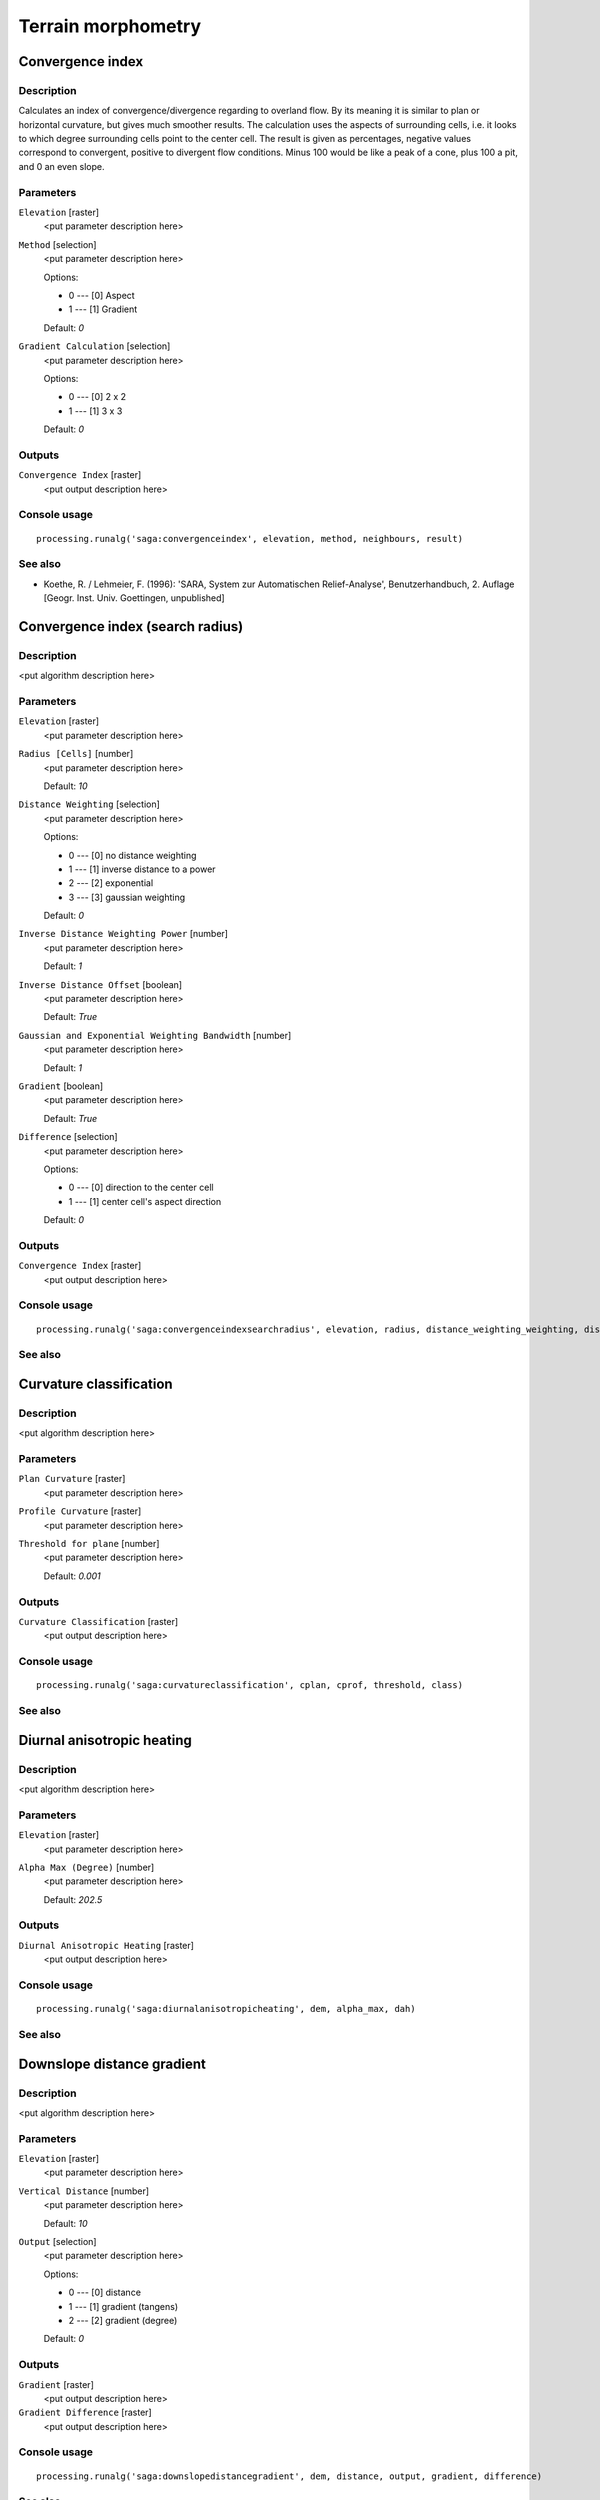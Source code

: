 .. only:: html

   |updatedisclaimer|

Terrain morphometry
===================

.. only:: html

   .. contents::
      :local:
      :depth: 1

Convergence index
-----------------

Description
...........

Calculates an index of convergence/divergence regarding to overland flow. By
its meaning it is similar to plan or horizontal curvature, but gives much
smoother results. The calculation uses the aspects of surrounding cells, i.e.
it looks to which degree surrounding cells point to the center cell. The result
is given as percentages, negative values correspond to convergent, positive to
divergent flow conditions. Minus 100 would be like a peak of a cone, plus
100 a pit, and 0 an even slope.

Parameters
..........

``Elevation`` [raster]
  <put parameter description here>

``Method`` [selection]
  <put parameter description here>

  Options:

  * 0 --- [0] Aspect
  * 1 --- [1] Gradient

  Default: *0*

``Gradient Calculation`` [selection]
  <put parameter description here>

  Options:

  * 0 --- [0] 2 x 2
  * 1 --- [1] 3 x 3

  Default: *0*

Outputs
.......

``Convergence Index`` [raster]
  <put output description here>

Console usage
.............

::

  processing.runalg('saga:convergenceindex', elevation, method, neighbours, result)

See also
........

* Koethe, R. / Lehmeier, F. (1996): 'SARA, System zur Automatischen
  Relief-Analyse', Benutzerhandbuch, 2. Auflage [Geogr. Inst. Univ. Goettingen,
  unpublished]

Convergence index (search radius)
---------------------------------

Description
...........

<put algorithm description here>

Parameters
..........

``Elevation`` [raster]
  <put parameter description here>

``Radius [Cells]`` [number]
  <put parameter description here>

  Default: *10*

``Distance Weighting`` [selection]
  <put parameter description here>

  Options:

  * 0 --- [0] no distance weighting
  * 1 --- [1] inverse distance to a power
  * 2 --- [2] exponential
  * 3 --- [3] gaussian weighting

  Default: *0*

``Inverse Distance Weighting Power`` [number]
  <put parameter description here>

  Default: *1*

``Inverse Distance Offset`` [boolean]
  <put parameter description here>

  Default: *True*

``Gaussian and Exponential Weighting Bandwidth`` [number]
  <put parameter description here>

  Default: *1*

``Gradient`` [boolean]
  <put parameter description here>

  Default: *True*

``Difference`` [selection]
  <put parameter description here>

  Options:

  * 0 --- [0] direction to the center cell
  * 1 --- [1] center cell's aspect direction

  Default: *0*

Outputs
.......

``Convergence Index`` [raster]
  <put output description here>

Console usage
.............

::

  processing.runalg('saga:convergenceindexsearchradius', elevation, radius, distance_weighting_weighting, distance_weighting_idw_power, distance_weighting_idw_offset, distance_weighting_bandwidth, slope, difference, convergence)

See also
........

Curvature classification
------------------------

Description
...........

<put algorithm description here>

Parameters
..........

``Plan Curvature`` [raster]
  <put parameter description here>

``Profile Curvature`` [raster]
  <put parameter description here>

``Threshold for plane`` [number]
  <put parameter description here>

  Default: *0.001*

Outputs
.......

``Curvature Classification`` [raster]
  <put output description here>

Console usage
.............

::

  processing.runalg('saga:curvatureclassification', cplan, cprof, threshold, class)

See also
........

Diurnal anisotropic heating
---------------------------

Description
...........

<put algorithm description here>

Parameters
..........

``Elevation`` [raster]
  <put parameter description here>

``Alpha Max (Degree)`` [number]
  <put parameter description here>

  Default: *202.5*

Outputs
.......

``Diurnal Anisotropic Heating`` [raster]
  <put output description here>

Console usage
.............

::

  processing.runalg('saga:diurnalanisotropicheating', dem, alpha_max, dah)

See also
........

Downslope distance gradient
---------------------------

Description
...........

<put algorithm description here>

Parameters
..........

``Elevation`` [raster]
  <put parameter description here>

``Vertical Distance`` [number]
  <put parameter description here>

  Default: *10*

``Output`` [selection]
  <put parameter description here>

  Options:

  * 0 --- [0] distance
  * 1 --- [1] gradient (tangens)
  * 2 --- [2] gradient (degree)

  Default: *0*

Outputs
.......

``Gradient`` [raster]
  <put output description here>

``Gradient Difference`` [raster]
  <put output description here>

Console usage
.............

::

  processing.runalg('saga:downslopedistancegradient', dem, distance, output, gradient, difference)

See also
........

Effective air flow heights
--------------------------

Description
...........

<put algorithm description here>

Parameters
..........

``Elevation`` [raster]
  <put parameter description here>

``Wind Direction`` [raster]
  Optional.

  <put parameter description here>

``Wind Speed`` [raster]
  Optional.

  <put parameter description here>

``Constant Wind Direction [Degree]`` [number]
  <put parameter description here>

  Default: *135*

``Old Version`` [boolean]
  <put parameter description here>

  Default: *True*

``Search Distance [km]`` [number]
  <put parameter description here>

  Default: *300*

``Acceleration`` [number]
  <put parameter description here>

  Default: *1.5*

``Use Pyramids with New Version`` [boolean]
  <put parameter description here>

  Default: *True*

``Lee Factor`` [number]
  <put parameter description here>

  Default: *0.5*

``Luv Factor`` [number]
  <put parameter description here>

  Default: *1.0*

``Wind Direction Units`` [selection]
  <put parameter description here>

  Options:

  * 0 --- [0] radians
  * 1 --- [1] degree

  Default: *0*

``Wind Speed Scale Factor`` [number]
  <put parameter description here>

  Default: *1.0*

Outputs
.......

``Effective Air Flow Heights`` [raster]
  <put output description here>

Console usage
.............

::

  processing.runalg('saga:effectiveairflowheights', dem, dir, len, dir_const, oldver, maxdist, accel, pyramids, leefact, luvfact, dir_units, len_scale, afh)

See also
........

Hypsometry
----------

Description
...........

<put algorithm description here>

Parameters
..........

``Elevation`` [raster]
  <put parameter description here>

``Number of Classes`` [number]
  <put parameter description here>

  Default: *100.0*

``Sort`` [selection]
  <put parameter description here>

  Options:

  * 0 --- [0] up
  * 1 --- [1] down

  Default: *0*

``Classification Constant`` [selection]
  <put parameter description here>

  Options:

  * 0 --- [0] height
  * 1 --- [1] area

  Default: *0*

``Use Z-Range`` [boolean]
  <put parameter description here>

  Default: *True*

``Z-Range Min`` [number]
  <put parameter description here>

  Default: *0.0*

``Z-Range Max`` [number]
  <put parameter description here>

  Default: *1000.0*

Outputs
.......

``Hypsometry`` [table]
  <put output description here>

Console usage
.............

::

  processing.runalg('saga:hypsometry', elevation, count, sorting, method, bzrange, zrange_min, zrange_max, table)

See also
........

Land surface temperature
------------------------

Description
...........

<put algorithm description here>

Parameters
..........

``Elevation [m]`` [raster]
  <put parameter description here>

``Short Wave Radiation [kW/m2]`` [raster]
  <put parameter description here>

``Leaf Area Index`` [raster]
  <put parameter description here>

``Elevation at Reference Station [m]`` [number]
  <put parameter description here>

  Default: *0.0*

``Temperature at Reference Station [Deg.Celsius]`` [number]
  <put parameter description here>

  Default: *0.0*

``Temperature Gradient [Deg.Celsius/km]`` [number]
  <put parameter description here>

  Default: *6.5*

``C Factor`` [number]
  <put parameter description here>

  Default: *1.0*

Outputs
.......

``Land Surface Temperature [Deg.Celsius]`` [raster]
  <put output description here>

Console usage
.............

::

  processing.runalg('saga:landsurfacetemperature', dem, swr, lai, z_reference, t_reference, t_gradient, c_factor, lst)

See also
........

Mass balance index
------------------

Description
...........

<put algorithm description here>

Parameters
..........

``Elevation`` [raster]
  <put parameter description here>

``Vertical Distance to Channel Network`` [raster]
  Optional.

  <put parameter description here>

``T Slope`` [number]
  <put parameter description here>

  Default: *15.0*

``T Curvature`` [number]
  <put parameter description here>

  Default: *0.01*

``T Vertical Distance to Channel Network`` [number]
  <put parameter description here>

  Default: *15.0*

Outputs
.......

``Mass Balance Index`` [raster]
  <put output description here>

Console usage
.............

::

  processing.runalg('saga:massbalanceindex', dem, hrel, tslope, tcurve, threl, mbi)

See also
........

Morphometric protection index
-----------------------------

Description
...........

<put algorithm description here>

Parameters
..........

``Elevation`` [raster]
  <put parameter description here>

``Radius`` [number]
  <put parameter description here>

  Default: *2000.0*

Outputs
.......

``Protection Index`` [raster]
  <put output description here>

Console usage
.............

::

  processing.runalg('saga:morphometricprotectionindex', dem, radius, protection)

See also
........

Multiresolution index of valley bottom flatness (mrvbf)
-------------------------------------------------------

Description
...........

<put algorithm description here>

Parameters
..........

``Elevation`` [raster]
  <put parameter description here>

``Initial Threshold for Slope`` [number]
  <put parameter description here>

  Default: *16*

``Threshold for Elevation Percentile (Lowness)`` [number]
  <put parameter description here>

  Default: *0.4*

``Threshold for Elevation Percentile (Upness)`` [number]
  <put parameter description here>

  Default: *0.35*

``Shape Parameter for Slope`` [number]
  <put parameter description here>

  Default: *4.0*

``Shape Parameter for Elevation Percentile`` [number]
  <put parameter description here>

  Default: *3.0*

``Update Views`` [boolean]
  <put parameter description here>

  Default: *True*

``Classify`` [boolean]
  <put parameter description here>

  Default: *True*

``Maximum Resolution (Percentage)`` [number]
  <put parameter description here>

  Default: *100*

Outputs
.......

``MRVBF`` [raster]
  <put output description here>

``MRRTF`` [raster]
  <put output description here>

Console usage
.............

::

  processing.runalg('saga:multiresolutionindexofvalleybottomflatnessmrvbf', dem, t_slope, t_pctl_v, t_pctl_r, p_slope, p_pctl, update, classify, max_res, mrvbf, mrrtf)

See also
........

Real area calculation
---------------------

Description
...........

<put algorithm description here>

Parameters
..........

``Elevation`` [raster]
  <put parameter description here>

Outputs
.......

``Real Area Grid`` [raster]
  <put output description here>

Console usage
.............

::

  processing.runalg('saga:realareacalculation', dem, area)

See also
........

Relative heights and slope positions
------------------------------------

Description
...........

<put algorithm description here>

Parameters
..........

``Elevation`` [raster]
  <put parameter description here>

``w`` [number]
  <put parameter description here>

  Default: *0.5*

``t`` [number]
  <put parameter description here>

  Default: *10.0*

``e`` [number]
  <put parameter description here>

  Default: *2.0*

Outputs
.......

``Slope Height`` [raster]
  <put output description here>

``Valley Depth`` [raster]
  <put output description here>

``Normalized Height`` [raster]
  <put output description here>

``Standardized Height`` [raster]
  <put output description here>

``Mid-Slope Positon`` [raster]
  <put output description here>

Console usage
.............

::

  processing.runalg('saga:relativeheightsandslopepositions', dem, w, t, e, ho, hu, nh, sh, ms)

See also
........

Slope, aspect, curvature
------------------------

Description
...........

<put algorithm description here>

Parameters
..........

``Elevation`` [raster]
  <put parameter description here>

``Method`` [selection]
  <put parameter description here>

  Options:

  * 0 --- [0] Maximum Slope (Travis et al. 1975)
  * 1 --- [1] Maximum Triangle Slope (Tarboton 1997)
  * 2 --- [2] Least Squares Fitted Plane (Horn 1981, Costa-Cabral & Burgess 1996)
  * 3 --- [3] Fit 2.Degree Polynom (Bauer, Rohdenburg, Bork 1985)
  * 4 --- [4] Fit 2.Degree Polynom (Heerdegen & Beran 1982)
  * 5 --- [5] Fit 2.Degree Polynom (Zevenbergen & Thorne 1987)
  * 6 --- [6] Fit 3.Degree Polynom (Haralick 1983)

  Default: *5*

Outputs
.......

``Slope`` [raster]
  <put output description here>

``Aspect`` [raster]
  <put output description here>

``Curvature`` [raster]
  <put output description here>

``Plan Curvature`` [raster]
  <put output description here>

``Profile Curvature`` [raster]
  <put output description here>

Console usage
.............

::

  processing.runalg('saga:slopeaspectcurvature', elevation, method, slope, aspect, curv, hcurv, vcurv)

See also
........

Surface specific points
-----------------------

Description
...........

<put algorithm description here>

Parameters
..........

``Elevation`` [raster]
  <put parameter description here>

``Method`` [selection]
  <put parameter description here>

  Options:

  * 0 --- [0] Mark Highest Neighbour
  * 1 --- [1] Opposite Neighbours
  * 2 --- [2] Flow Direction
  * 3 --- [3] Flow Direction (up and down)
  * 4 --- [4] Peucker & Douglas

  Default: *0*

``Threshold`` [number]
  <put parameter description here>

  Default: *2.0*

Outputs
.......

``Result`` [raster]
  <put output description here>

Console usage
.............

::

  processing.runalg('saga:surfacespecificpoints', elevation, method, threshold, result)

See also
........

Terrain ruggedness index (tri)
------------------------------

Description
...........

<put algorithm description here>

Parameters
..........

``Elevation`` [raster]
  <put parameter description here>

``Radius (Cells)`` [number]
  <put parameter description here>

  Default: *1*

``Distance Weighting`` [selection]
  <put parameter description here>

  Options:

  * 0 --- [0] no distance weighting
  * 1 --- [1] inverse distance to a power
  * 2 --- [2] exponential
  * 3 --- [3] gaussian weighting

  Default: *0*

``Inverse Distance Weighting Power`` [number]
  <put parameter description here>

  Default: *1*

``Inverse Distance Offset`` [boolean]
  <put parameter description here>

  Default: *True*

``Gaussian and Exponential Weighting Bandwidth`` [number]
  <put parameter description here>

  Default: *1.0*

Outputs
.......

``Terrain Ruggedness Index (TRI)`` [raster]
  <put output description here>

Console usage
.............

::

  processing.runalg('saga:terrainruggednessindextri', dem, radius, distance_weighting_weighting, distance_weighting_idw_power, distance_weighting_idw_offset, distance_weighting_bandwidth, tri)

See also
........

Topographic position index (tpi)
--------------------------------

Description
...........

<put algorithm description here>

Parameters
..........

``Elevation`` [raster]
  <put parameter description here>

``Standardize`` [boolean]
  <put parameter description here>

  Default: *True*

``Min Radius`` [number]
  <put parameter description here>

  Default: *0.0*

``Max Radius`` [number]
  <put parameter description here>

  Default: *100.0*

``Distance Weighting`` [selection]
  <put parameter description here>

  Options:

  * 0 --- [0] no distance weighting
  * 1 --- [1] inverse distance to a power
  * 2 --- [2] exponential
  * 3 --- [3] gaussian weighting

  Default: *0*

``Inverse Distance Weighting Power`` [number]
  <put parameter description here>

  Default: *1*

``Inverse Distance Offset`` [boolean]
  <put parameter description here>

  Default: *True*

``Gaussian and Exponential Weighting Bandwidth`` [number]
  <put parameter description here>

  Default: *75.0*

Outputs
.......

``Topographic Position Index`` [raster]
  <put output description here>

Console usage
.............

::

  processing.runalg('saga:topographicpositionindextpi', dem, standard, radius_min, radius_max, distance_weighting_weighting, distance_weighting_idw_power, distance_weighting_idw_offset, distance_weighting_bandwidth, tpi)

See also
........

Tpi based landform classification
---------------------------------

Description
...........

<put algorithm description here>

Parameters
..........

``Elevation`` [raster]
  <put parameter description here>

``Min Radius A`` [number]
  <put parameter description here>

  Default: *0*

``Max Radius A`` [number]
  <put parameter description here>

  Default: *100*

``Min Radius B`` [number]
  <put parameter description here>

  Default: *0*

``Max Radius B`` [number]
  <put parameter description here>

  Default: *1000*

``Distance Weighting`` [selection]
  <put parameter description here>

  Options:

  * 0 --- [0] no distance weighting
  * 1 --- [1] inverse distance to a power
  * 2 --- [2] exponential
  * 3 --- [3] gaussian weighting

  Default: *0*

``Inverse Distance Weighting Power`` [number]
  <put parameter description here>

  Default: *1*

``Inverse Distance Offset`` [boolean]
  <put parameter description here>

  Default: *True*

``Gaussian and Exponential Weighting Bandwidth`` [number]
  <put parameter description here>

  Default: *75.0*

Outputs
.......

``Landforms`` [raster]
  <put output description here>

Console usage
.............

::

  processing.runalg('saga:tpibasedlandformclassification', dem, radius_a_min, radius_a_max, radius_b_min, radius_b_max, distance_weighting_weighting, distance_weighting_idw_power, distance_weighting_idw_offset, distance_weighting_bandwidth, landforms)

See also
........

Vector ruggedness measure (vrm)
-------------------------------

Description
...........

<put algorithm description here>

Parameters
..........

``Elevation`` [raster]
  <put parameter description here>

``Radius (Cells)`` [number]
  <put parameter description here>

  Default: *1*

``Distance Weighting`` [selection]
  <put parameter description here>

  Options:

  * 0 --- [0] no distance weighting
  * 1 --- [1] inverse distance to a power
  * 2 --- [2] exponential
  * 3 --- [3] gaussian weighting

  Default: *0*

``Inverse Distance Weighting Power`` [number]
  <put parameter description here>

  Default: *1*

``Inverse Distance Offset`` [boolean]
  <put parameter description here>

  Default: *True*

``Gaussian and Exponential Weighting Bandwidth`` [number]
  <put parameter description here>

  Default: *1*

Outputs
.......

``Vector Terrain Ruggedness (VRM)`` [raster]
  <put output description here>

Console usage
.............

::

  processing.runalg('saga:vectorruggednessmeasurevrm', dem, radius, distance_weighting_weighting, distance_weighting_idw_power, distance_weighting_idw_offset, distance_weighting_bandwidth, vrm)

See also
........

Wind effect
-----------

Description
...........

<put algorithm description here>

Parameters
..........

``Elevation`` [raster]
  <put parameter description here>

``Wind Direction`` [raster]
  Optional.

  <put parameter description here>

``Wind Speed`` [raster]
  Optional.

  <put parameter description here>

``Constant Wind Direction [Degree]`` [number]
  <put parameter description here>

  Default: *135*

``Old Version`` [boolean]
  <put parameter description here>

  Default: *True*

``Search Distance [km]`` [number]
  <put parameter description here>

  Default: *300.0*

``Acceleration`` [number]
  <put parameter description here>

  Default: *1.5*

``Use Pyramids`` [boolean]
  <put parameter description here>

  Default: *True*

``Wind Direction Units`` [selection]
  <put parameter description here>

  Options:

  * 0 --- [0] radians
  * 1 --- [1] degree

  Default: *0*

``Wind Speed Scale Factor`` [number]
  <put parameter description here>

  Default: *1.0*

Outputs
.......

``Wind Effect`` [raster]
  <put output description here>

``Windward Effect`` [raster]
  <put output description here>

``Leeward Effect`` [raster]
  <put output description here>

Console usage
.............

::

  processing.runalg('saga:windeffect', dem, dir, len, dir_const, oldver, maxdist, accel, pyramids, dir_units, len_scale, effect, luv, lee)

See also
........


.. Substitutions definitions - AVOID EDITING PAST THIS LINE
   This will be automatically updated by the find_set_subst.py script.
   If you need to create a new substitution manually,
   please add it also to the substitutions.txt file in the
   source folder.

.. |updatedisclaimer| replace:: :disclaimer:`Docs for 'QGIS testing'. Visit http://docs.qgis.org/2.18 for QGIS 2.18 docs and translations.`